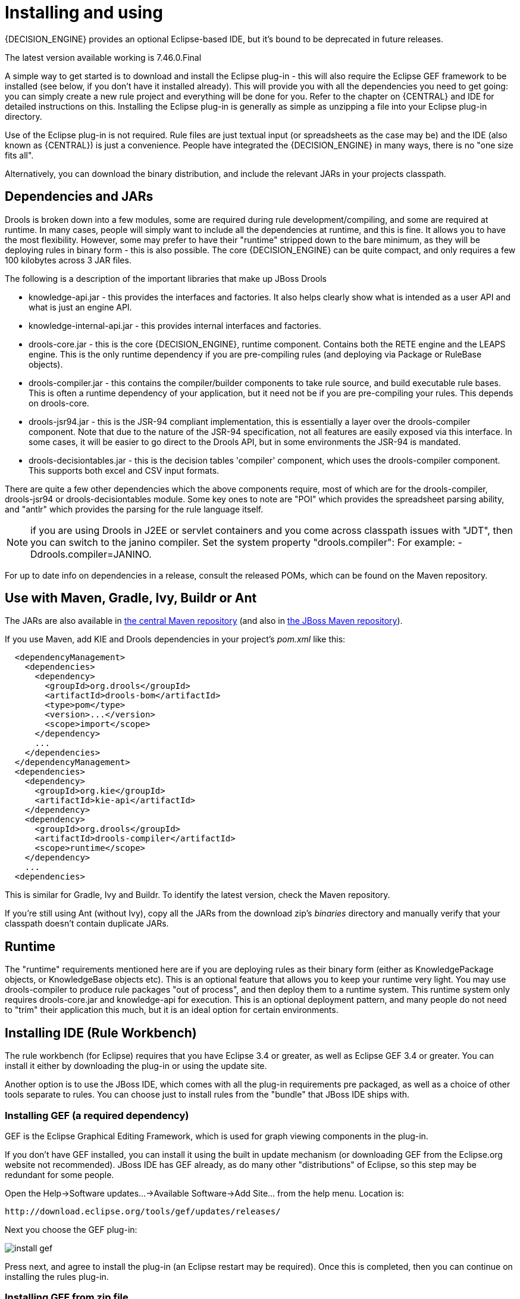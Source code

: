 
= Installing and using

{DECISION_ENGINE} provides an optional Eclipse-based IDE, but it's bound to be deprecated in future releases.

The latest version available working is 7.46.0.Final

A simple way to get started is to download and install the Eclipse plug-in - this will also require the Eclipse GEF framework to be installed (see below, if you don't have it installed already). This will provide you with all the dependencies you need to get going: you can simply create a new rule project and everything will be done for you.
Refer to the chapter on {CENTRAL} and IDE for detailed instructions on this.
Installing the Eclipse plug-in is generally as simple as unzipping a file into your Eclipse plug-in directory.

Use of the Eclipse plug-in is not required.
Rule files are just textual input (or spreadsheets as the case may be) and the IDE (also known as {CENTRAL}) is just a convenience.
People have integrated the {DECISION_ENGINE} in many ways, there is no "one size fits all".

Alternatively, you can download the binary distribution, and include the relevant JARs in your projects classpath.

== Dependencies and JARs


Drools is broken down into a few modules, some are required during rule development/compiling, and some are required at runtime.
In many cases, people will simply want to include all the dependencies at runtime, and this is fine.
It allows you to have the most flexibility.
However, some may prefer to have their "runtime" stripped down to the bare minimum, as they will be deploying rules in binary form - this is also possible.
The core {DECISION_ENGINE} can be quite compact, and only requires a few 100 kilobytes across 3 JAR files.

The following is a description of the important libraries that make up JBoss Drools

* knowledge-api.jar - this provides the interfaces and factories. It also helps clearly show what is intended as a user API and what is just an engine API.
* knowledge-internal-api.jar - this provides internal interfaces and factories.
* drools-core.jar - this is the core {DECISION_ENGINE}, runtime component. Contains both the RETE engine and the LEAPS engine. This is the only runtime dependency if you are pre-compiling rules (and deploying via Package or RuleBase objects).
* drools-compiler.jar - this contains the compiler/builder components to take rule source, and build executable rule bases. This is often a runtime dependency of your application, but it need not be if you are pre-compiling your rules. This depends on drools-core.
* drools-jsr94.jar - this is the JSR-94 compliant implementation, this is essentially a layer over the drools-compiler component. Note that due to the nature of the JSR-94 specification, not all features are easily exposed via this interface. In some cases, it will be easier to go direct to the Drools API, but in some environments the JSR-94 is mandated.
* drools-decisiontables.jar - this is the decision tables 'compiler' component, which uses the drools-compiler component. This supports both excel and CSV input formats.


There are quite a few other dependencies which the above components require, most of which are for the drools-compiler, drools-jsr94 or drools-decisiontables module.
Some key ones to note are "POI" which provides the spreadsheet parsing ability, and "antlr" which provides the parsing for the rule language itself.

NOTE: if you are using Drools in J2EE or servlet containers and you come across classpath issues with "JDT", then you can switch to the janino compiler.
Set the system property "drools.compiler": For example: -Ddrools.compiler=JANINO.

For up to date info on dependencies in a release, consult the released POMs, which can be found on the Maven repository.

== Use with Maven, Gradle, Ivy, Buildr or Ant


The JARs are also available in http://search.maven.org/#search|ga|1|org.drools[the central
    Maven repository] (and also in https://repository.jboss.org/nexus/index.html#nexus-search;gav~org.drools~~~~[the JBoss Maven
    repository]).

If you use Maven, add KIE and Drools dependencies in your project's [path]_pom.xml_
 like this:

[source,xml]
----
  <dependencyManagement>
    <dependencies>
      <dependency>
        <groupId>org.drools</groupId>
        <artifactId>drools-bom</artifactId>
        <type>pom</type>
        <version>...</version>
        <scope>import</scope>
      </dependency>
      ...
    </dependencies>
  </dependencyManagement>
  <dependencies>
    <dependency>
      <groupId>org.kie</groupId>
      <artifactId>kie-api</artifactId>
    </dependency>
    <dependency>
      <groupId>org.drools</groupId>
      <artifactId>drools-compiler</artifactId>
      <scope>runtime</scope>
    </dependency>
    ...
  <dependencies>
----


This is similar for Gradle, Ivy and Buildr.
To identify the latest version, check the Maven repository.

If you're still using Ant (without Ivy), copy all the JARs from the download zip's [path]_binaries_
 directory and manually verify that your classpath doesn't contain duplicate JARs.

== Runtime


The "runtime" requirements mentioned here are if you are deploying rules as their binary form (either as KnowledgePackage objects, or KnowledgeBase objects etc). This is an optional feature that allows you to keep your runtime very light.
You may use drools-compiler to produce rule packages "out of process", and then deploy them to a runtime system.
This runtime system only requires drools-core.jar and knowledge-api for execution.
This is an optional deployment pattern, and many people do not need to "trim" their application this much, but it is an ideal option for certain environments.

== Installing IDE (Rule Workbench)


The rule workbench (for Eclipse) requires that you have Eclipse 3.4 or greater, as well as Eclipse GEF 3.4 or greater.
You can install it either by downloading the plug-in or using the update site.

Another option is to use the JBoss IDE, which comes with all the plug-in requirements pre packaged, as well as a choice of other tools separate to rules.
You can choose just to install rules from the "bundle" that JBoss IDE ships with.

=== Installing GEF (a required dependency)


GEF is the Eclipse Graphical Editing Framework, which is used for graph viewing components in the plug-in.

If you don't have GEF installed, you can install it using the built in update mechanism (or downloading GEF from the Eclipse.org website not recommended). JBoss IDE has GEF already, as do many other "distributions" of Eclipse, so this step may be redundant for some people.

Open the Help->Software updates...->Available Software->Add Site... from the help menu.
Location is:

[source]
----
http://download.eclipse.org/tools/gef/updates/releases/
----


Next you choose the GEF plug-in:


image::Install/install_gef.png[align="center"]


Press next, and agree to install the plug-in (an Eclipse restart may be required). Once this is completed, then you can continue on installing the rules plug-in.

=== Installing GEF from zip file


To install from the zip file, download and unzip the file.
Inside the zip you will see a plug-in directory, and the plug-in JAR itself.
You place the plug-in JAR into your Eclipse applications plug-in directory, and restart Eclipse.

=== Installing Drools plug-in from zip file


Download the Drools Eclipse IDE plugin from the link below.
Unzip the downloaded file in your main eclipse folder (do not just copy the file there, extract it so that the feature and plugin JARs end up in the features and plugin directory of eclipse) and (re)start Eclipse.

https://www.drools.org/download/download.html

To check that the installation was successful, try opening the Drools perspective: Click the 'Open Perspective' button in the top right corner of your Eclipse window, select 'Other...' and pick the Drools perspective.
If you cannot find the Drools perspective as one of the possible perspectives, the installation probably was unsuccessful.
Check whether you executed each of the required steps correctly: Do you have the right version of Eclipse (3.4.x)? Do you have Eclipse GEF installed (check whether the org.eclipse.gef_3.4.*.jar exists in the plugins directory in your eclipse root folder)? Did you extract the Drools Eclipse plugin correctly (check whether the org.drools.eclipse_*.jar exists in the plugins directory in your eclipse root folder)? If you cannot find the problem, try contacting us (e.g.
on irc or on the user mailing list), more info can be found no our homepage here:

https://www.drools.org/

=== Drools Runtimes


A Drools runtime is a collection of JARs on your file system that represent one specific release of the Drools project JARs.
To create a runtime, you must point the IDE to the release of your choice.
If you want to create a new runtime based on the latest Drools project JARs included in the plugin itself, you can also easily do that.
You are required to specify a default Drools runtime for your Eclipse workspace, but each individual project can override the default and select the appropriate runtime for that project specifically.

==== Defining a Drools runtime


You are required to define one or more Drools runtimes using the Eclipse preferences view.
To open up your preferences, in the menu Window select the Preferences menu item.
A new preferences dialog should show all your preferences.
On the left side of this dialog, under the Drools category, select "Installed Drools runtimes". The panel on the right should then show the currently defined Drools runtimes.
If you have not yet defined any runtimes, it should like something like the figure below.


image::Install/drools-runtimes.png[align="center"]


To define a new Drools runtime, click the add button.
A dialog as shown below should pop up, requiring the name for your runtime and the location on your file system where it can be found.


image::Install/drools-runtimes-add.png[align="center"]


In general, you have two options:

. If you simply want to use the default JARs as included in the Drools Eclipse plugin, you can create a new Drools runtime automatically by clicking the "Create a new Drools 5 runtime ..." button. A file browser will show up, asking you to select the folder on your file system where you want this runtime to be created. The plugin will then automatically copy all required dependencies to the specified folder. After selecting this folder, the dialog should look like the figure shown below.
. If you want to use one specific release of the Drools project, you should create a folder on your file system that contains all the necessary Drools libraries and dependencies. Instead of creating a new Drools runtime as explained above, give your runtime a name and select the location of this folder containing all the required JARs.



image::Install/drools-runtimes-add2.png[align="center"]


After clicking the OK button, the runtime should show up in your table of installed Drools runtimes, as shown below.
Click checkbox in front of the newly created runtime to make it the default Drools runtime.
The default Drools runtime will be used as the runtime of all your Drools project that have not selected a project-specific runtime.


image::Install/drools-runtimes2.png[align="center"]


You can add as many Drools runtimes as you need.
For example, the screenshot below shows a configuration where three runtimes have been defined: a Drools 4.0.7 runtime, a Drools 5.0.0 runtime and a Drools 5.0.0.SNAPSHOT runtime.
The Drools 5.0.0 runtime is selected as the default one.


image::Install/drools-runtimes3.png[align="center"]


Note that you will need to restart Eclipse if you changed the default runtime and you want to make sure that all the projects that are using the default runtime update their classpath accordingly.

==== Selecting a runtime for your Drools project

Whenever you create a Drools project (using the New Drools Project wizard or by converting an existing Java project to a Drools project using the "Convert to Drools Project" action that is shown when you are in the Drools perspective and you right-click an existing Java project), the plugin will automatically add all the required JARs to the classpath of your project.

When creating a new Drools project, the plugin will automatically use the default Drools runtime for that project, unless you specify a project-specific one.
You can do this in the final step of the New Drools Project wizard, as shown below, by deselecting the "Use default Drools runtime" checkbox and selecting the appropriate runtime in the drop-down box.
If you click the "Configure workspace settings ..." link, the workspace preferences showing the currently installed Drools runtimes will be opened, so you can add new runtimes there.


image::Install/drools-runtimes-newproject.png[align="center"]


You can change the runtime of a Drools project at any time by opening the project properties (right-click the project and select Properties) and selecting the Drools category, as shown below.
Check the "Enable project specific settings" checkbox and select the appropriate runtime from the drop-down box.
If you click the "Configure workspace settings ..." link, the workspace preferences showing the currently installed Drools runtimes will be opened, so you can add new runtimes there.
If you deselect the "Enable project specific settings" checkbox, it will use the default runtime as defined in your global preferences.

image::Install/drools-runtimes-project.png[align="center"]
